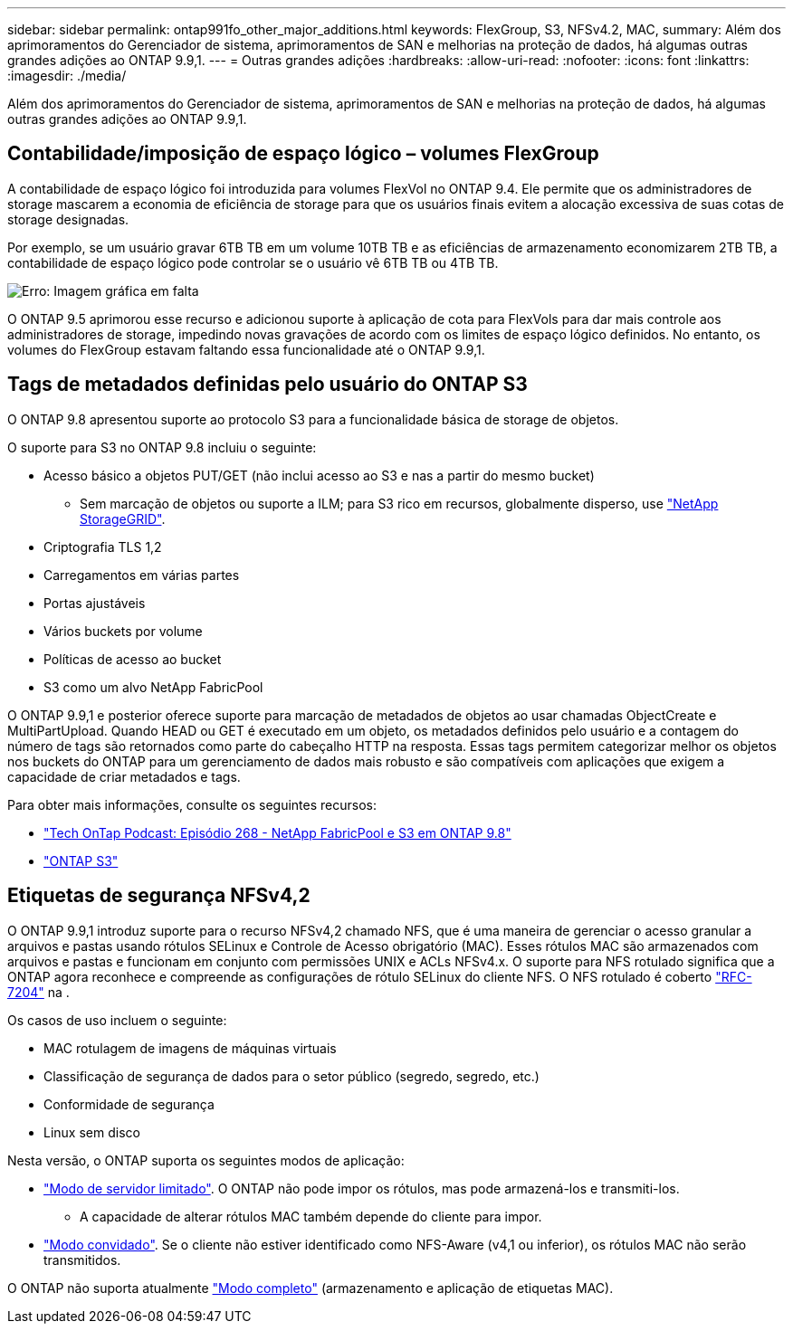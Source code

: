---
sidebar: sidebar 
permalink: ontap991fo_other_major_additions.html 
keywords: FlexGroup, S3, NFSv4.2, MAC, 
summary: Além dos aprimoramentos do Gerenciador de sistema, aprimoramentos de SAN e melhorias na proteção de dados, há algumas outras grandes adições ao ONTAP 9.9,1. 
---
= Outras grandes adições
:hardbreaks:
:allow-uri-read: 
:nofooter: 
:icons: font
:linkattrs: 
:imagesdir: ./media/


Além dos aprimoramentos do Gerenciador de sistema, aprimoramentos de SAN e melhorias na proteção de dados, há algumas outras grandes adições ao ONTAP 9.9,1.



== Contabilidade/imposição de espaço lógico – volumes FlexGroup

A contabilidade de espaço lógico foi introduzida para volumes FlexVol no ONTAP 9.4. Ele permite que os administradores de storage mascarem a economia de eficiência de storage para que os usuários finais evitem a alocação excessiva de suas cotas de storage designadas.

Por exemplo, se um usuário gravar 6TB TB em um volume 10TB TB e as eficiências de armazenamento economizarem 2TB TB, a contabilidade de espaço lógico pode controlar se o usuário vê 6TB TB ou 4TB TB.

image:ontap991fo_image17.png["Erro: Imagem gráfica em falta"]

O ONTAP 9.5 aprimorou esse recurso e adicionou suporte à aplicação de cota para FlexVols para dar mais controle aos administradores de storage, impedindo novas gravações de acordo com os limites de espaço lógico definidos. No entanto, os volumes do FlexGroup estavam faltando essa funcionalidade até o ONTAP 9.9,1.



== Tags de metadados definidas pelo usuário do ONTAP S3

O ONTAP 9.8 apresentou suporte ao protocolo S3 para a funcionalidade básica de storage de objetos.

O suporte para S3 no ONTAP 9.8 incluiu o seguinte:

* Acesso básico a objetos PUT/GET (não inclui acesso ao S3 e nas a partir do mesmo bucket)
+
** Sem marcação de objetos ou suporte a ILM; para S3 rico em recursos, globalmente disperso, use https://www.netapp.com/data-storage/storagegrid/["NetApp StorageGRID"^].


* Criptografia TLS 1,2
* Carregamentos em várias partes
* Portas ajustáveis
* Vários buckets por volume
* Políticas de acesso ao bucket
* S3 como um alvo NetApp FabricPool


O ONTAP 9.9,1 e posterior oferece suporte para marcação de metadados de objetos ao usar chamadas ObjectCreate e MultiPartUpload. Quando HEAD ou GET é executado em um objeto, os metadados definidos pelo usuário e a contagem do número de tags são retornados como parte do cabeçalho HTTP na resposta. Essas tags permitem categorizar melhor os objetos nos buckets do ONTAP para um gerenciamento de dados mais robusto e são compatíveis com aplicações que exigem a capacidade de criar metadados e tags.

Para obter mais informações, consulte os seguintes recursos:

* https://soundcloud.com/techontap_podcast/episode-268-netapp-fabricpool-and-s3-in-ontap-98["Tech OnTap Podcast: Episódio 268 - NetApp FabricPool e S3 em ONTAP 9.8"^]
* https://www.netapp.com/us/media/tr-4814.pdf["ONTAP S3"^]




== Etiquetas de segurança NFSv4,2

O ONTAP 9.9,1 introduz suporte para o recurso NFSv4,2 chamado NFS, que é uma maneira de gerenciar o acesso granular a arquivos e pastas usando rótulos SELinux e Controle de Acesso obrigatório (MAC). Esses rótulos MAC são armazenados com arquivos e pastas e funcionam em conjunto com permissões UNIX e ACLs NFSv4.x. O suporte para NFS rotulado significa que a ONTAP agora reconhece e compreende as configurações de rótulo SELinux do cliente NFS. O NFS rotulado é coberto https://tools.ietf.org/html/rfc7204["RFC-7204"^] na .

Os casos de uso incluem o seguinte:

* MAC rotulagem de imagens de máquinas virtuais
* Classificação de segurança de dados para o setor público (segredo, segredo, etc.)
* Conformidade de segurança
* Linux sem disco


Nesta versão, o ONTAP suporta os seguintes modos de aplicação:

* https://tools.ietf.org/html/rfc7204["Modo de servidor limitado"^]. O ONTAP não pode impor os rótulos, mas pode armazená-los e transmiti-los.
+
** A capacidade de alterar rótulos MAC também depende do cliente para impor.


* https://tools.ietf.org/html/rfc7204["Modo convidado"^]. Se o cliente não estiver identificado como NFS-Aware (v4,1 ou inferior), os rótulos MAC não serão transmitidos.


O ONTAP não suporta atualmente https://tools.ietf.org/html/rfc7204["Modo completo"^] (armazenamento e aplicação de etiquetas MAC).
